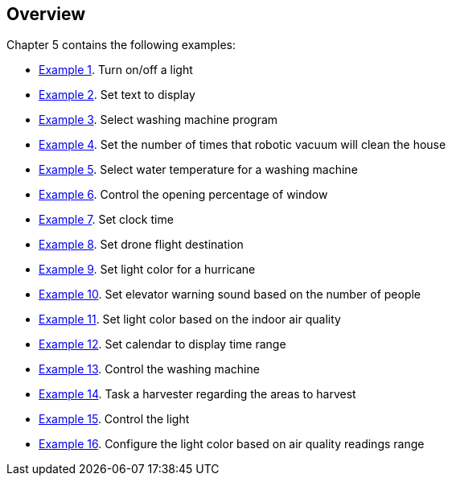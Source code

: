 [[Overview]]
== Overview

Chapter 5 contains the following examples:

* <<Example-1,Example 1>>. Turn on/off a light
* <<Example-2,Example 2>>. Set text to display
* <<Example-3,Example 3>>. Select washing machine program
* <<Example-4,Example 4>>. Set the number of times that robotic vacuum will clean the house
* <<Example-5,Example 5>>. Select water temperature for a washing machine
* <<Example-6,Example 6>>. Control the opening percentage of window
* <<Example-7,Example 7>>. Set clock time
* <<Example-8,Example 8>>. Set drone flight destination
* <<Example-9,Example 9>>. Set light color for a hurricane
* <<Example-10,Example 10>>. Set elevator warning sound based on the number of people
* <<Example-11,Example 11>>. Set light color based on the indoor air quality
* <<Example-12,Example 12>>. Set calendar to display time range
* <<Example-13,Example 13>>. Control the washing machine
* <<Example-14,Example 14>>. Task a harvester regarding the areas to harvest
* <<Example-15,Example 15>>. Control the light
* <<Example-16,Example 16>>. Configure the light color based on air quality readings range
